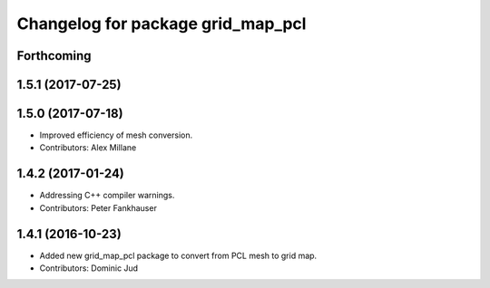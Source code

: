 ^^^^^^^^^^^^^^^^^^^^^^^^^^^^^^^^^^
Changelog for package grid_map_pcl
^^^^^^^^^^^^^^^^^^^^^^^^^^^^^^^^^^

Forthcoming
-----------

1.5.1 (2017-07-25)
------------------

1.5.0 (2017-07-18)
------------------
* Improved efficiency of mesh conversion.
* Contributors: Alex Millane

1.4.2 (2017-01-24)
------------------
* Addressing C++ compiler warnings.
* Contributors: Peter Fankhauser

1.4.1 (2016-10-23)
------------------
* Added new grid_map_pcl package to convert from PCL mesh to grid map.
* Contributors: Dominic Jud
